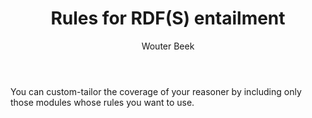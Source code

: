 #+TITLE: Rules for RDF(S) entailment
#+AUTHOR: Wouter Beek

You can custom-tailor the coverage of your reasoner by including only
those modules whose rules you want to use.
